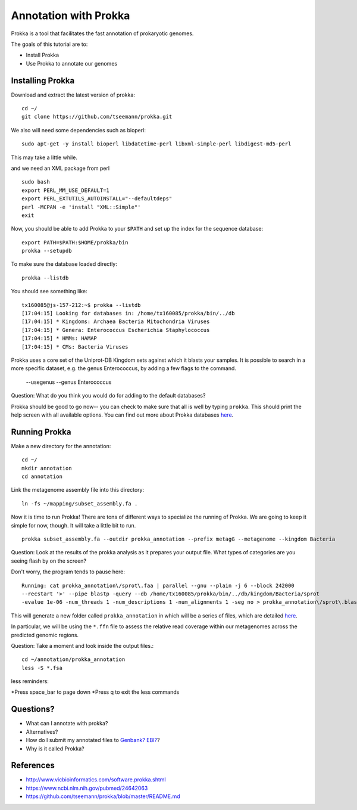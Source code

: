 ======================
Annotation with Prokka
======================

Prokka is a tool that facilitates the fast annotation of prokaryotic genomes.

The goals of this tutorial are to:

*  Install Prokka
*  Use Prokka to annotate our genomes

Installing Prokka
=================

Download and extract the latest version of prokka:
::
   
    cd ~/
    git clone https://github.com/tseemann/prokka.git
    

We also will need some dependencies such as bioperl:
::
   
    sudo apt-get -y install bioperl libdatetime-perl libxml-simple-perl libdigest-md5-perl

This may take a little while.

and we need an XML package from perl
::

    sudo bash
    export PERL_MM_USE_DEFAULT=1
    export PERL_EXTUTILS_AUTOINSTALL="--defaultdeps"
    perl -MCPAN -e 'install "XML::Simple"'
    exit

Now, you should be able to add Prokka to your ``$PATH`` and set up the index for the sequence database:
::
   
    export PATH=$PATH:$HOME/prokka/bin
    prokka --setupdb

To make sure the database loaded directly::

	prokka --listdb

You should see something like::

	tx160085@js-157-212:~$ prokka --listdb
	[17:04:15] Looking for databases in: /home/tx160085/prokka/bin/../db
	[17:04:15] * Kingdoms: Archaea Bacteria Mitochondria Viruses
	[17:04:15] * Genera: Enterococcus Escherichia Staphylococcus
	[17:04:15] * HMMs: HAMAP
	[17:04:15] * CMs: Bacteria Viruses

Prokka uses a core set of the Uniprot-DB Kingdom sets against which it blasts your samples.  It is possible to search in a more specific dataset, e.g. the genus Enterococcus, by adding a few flags to the command.

		--usegenus --genus Enterococcus

Question:  What do you think you would do for adding to the default databases?

Prokka should be good to go now-- you can check to make sure that all is well by typing ``prokka``. This should print the help screen with all available options. You can find out more about Prokka databases `here <https://github.com/tseemann/prokka#Databases>`__.

Running Prokka
==============

Make a new directory for the annotation:
::
   
    cd ~/
    mkdir annotation
    cd annotation

Link the metagenome assembly file into this directory:
::

    ln -fs ~/mapping/subset_assembly.fa .

Now it is time to run Prokka! There are tons of different ways to specialize the running of Prokka. We are going to keep it simple for now, though. It will take a little bit to run.
::

    prokka subset_assembly.fa --outdir prokka_annotation --prefix metagG --metagenome --kingdom Bacteria

Question:  Look at the results of the prokka analysis as it prepares your output file.  What types of categories are you seeing flash by on the screen?

Don't worry, the program tends to pause here::

	Running: cat prokka_annotation\/sprot\.faa | parallel --gnu --plain -j 6 --block 242000 
	--recstart '>' --pipe blastp -query --db /home/tx160085/prokka/bin/../db/kingdom/Bacteria/sprot 
	-evalue 1e-06 -num_threads 1 -num_descriptions 1 -num_alignments 1 -seg no > prokka_annotation\/sprot\.blast 2> /dev/null

This will generate a new folder called ``prokka_annotation`` in which will be a series of files, which are detailed `here <https://github.com/tseemann/prokka/blob/master/README.md#output-files>`__.

In particular, we will be using the ``*.ffn`` file to assess the relative read coverage within our metagenomes across the predicted genomic regions.

Question:  Take a moment and look inside the output files.::

	cd ~/annotation/prokka_annotation
	less -S *.fsa

less reminders:

*Press space_bar to page down
*Press q to exit the less commands

Questions? 
=========

* What can I annotate with prokka?
* Alternatives?
* How do I submit my annotated files to `Genbank? EBI? <https://github.com/tseemann/prokka/blob/master/README.md#NCBI Genbank submitter>`__?
* Why is it called Prokka?



References
===========

* http://www.vicbioinformatics.com/software.prokka.shtml
* https://www.ncbi.nlm.nih.gov/pubmed/24642063
* https://github.com/tseemann/prokka/blob/master/README.md
